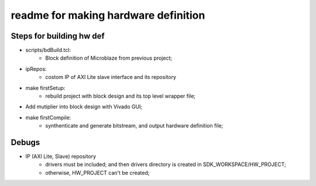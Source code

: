 readme for making hardware definition
############################################

Steps for building hw def
================================
* scripts/bdBuild.tcl:
   * Block definition of Microblaze from previous project;
* ipRepos:
   * costom IP of AXI Lite slave interface and its repository
* make firstSetup:
   * rebuild project with block design and its top level wrapper file;
* Add mutiplier into block design with Vivado GUI;
* make firstCompile:
   * synthenticate and generate bitstream, and output hardware definition file;

   
Debugs   
=========================   
* IP (AXI Lite, Slave) repository
   * drivers must be included; and then drivers directory is created in SDK_WORKSPACE/HW_PROJECT;
   * otherwise, HW_PROJECT can't be created;
   
   